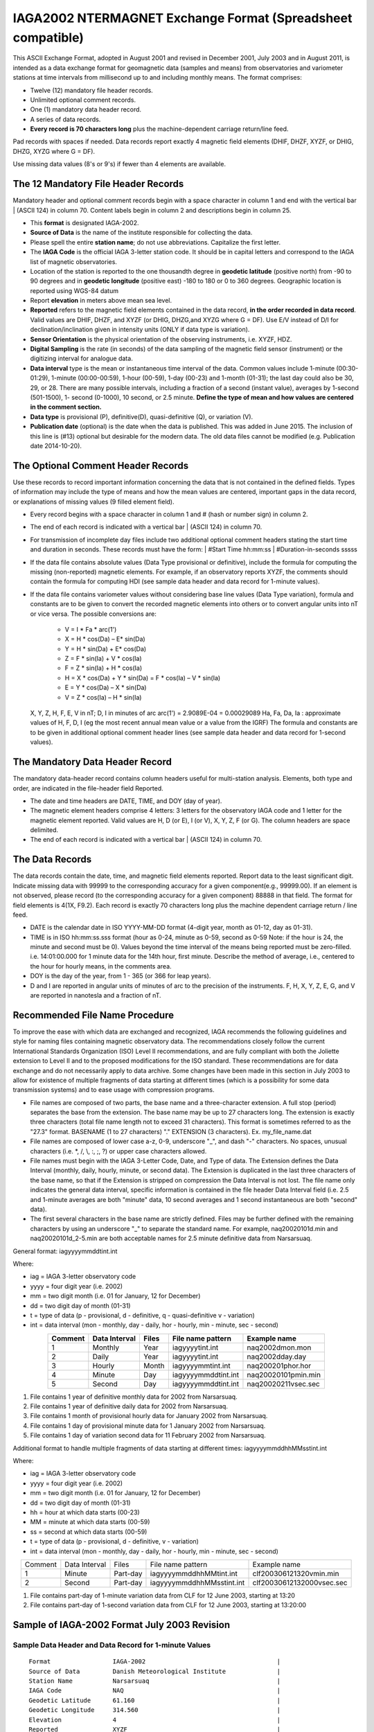.. _app_iaga_2002:

IAGA2002 NTERMAGNET Exchange Format (Spreadsheet compatible)
-------------------------------------------------------------

This ASCII Exchange Format, adopted in August 2001 and revised in
December 2001, July 2003 and in August 2011, is intended as a data
exchange format for geomagnetic data (samples and means) from
observatories and variometer stations at time intervals from millisecond
up to and including monthly means. The format comprises:

- Twelve (12) mandatory file header records.
- Unlimited optional comment records.
- One (1) mandatory data header record.
- A series of data records.
- **Every record is 70 characters long** plus the machine-dependent
  carriage return/line feed.

Pad records with spaces if needed. Data records report exactly 4
magnetic field elements (DHIF, DHZF, XYZF, or DHIG, DHZG, XYZG where G =
DF).

Use missing data values (8's or 9's) if fewer than 4 elements are
available.

The 12 Mandatory File Header Records
````````````````````````````````````

Mandatory header and optional comment records begin with a space
character in column 1 and end with the vertical bar \| (ASCII 124) in
column 70. Content labels begin in column 2 and descriptions begin in
column 25.

- This **format** is designated IAGA-2002.
- **Source of Data** is the name of the institute responsible for
  collecting the data.
- Please spell the entire **station name**; do not use abbreviations.
  Capitalize the first letter.
- The **IAGA Code** is the official IAGA 3-letter station code. It
  should be in capital letters and correspond to the IAGA list of
  magnetic observatories.
- Location of the station is reported to the one thousandth degree in
  **geodetic latitude** (positive north) from -90 to 90 degrees and in
  **geodetic longitude** (positive east) -180 to 180 or 0 to 360
  degrees. Geographic location is reported using WGS-84 datum
- Report **elevation** in meters above mean sea level.
- **Reported** refers to the magnetic field elements contained in the
  data record, **in the order recorded in data record**. Valid values
  are DHIF, DHZF, and XYZF (or DHIG, DHZG,and XYZG where G = DF). Use
  E/V instead of D/I for declination/inclination given in intensity
  units (ONLY if data type is variation).
- **Sensor Orientation** is the physical orientation of the observing
  instruments, i.e. XYZF, HDZ.
- **Digital Sampling** is the rate (in seconds) of the data sampling of
  the magnetic field sensor (instrument) or the digitizing interval for
  analogue data.
- **Data interval** type is the mean or instantaneous time interval of
  the data. Common values include 1-minute (00:30-01:29), 1-minute
  (00:00-00:59), 1-hour (00-59), 1-day (00-23) and 1-month (01-31); the
  last day could also be 30, 29, or 28. There are many possible
  intervals, including a fraction of a second (instant value), averages
  by 1-second (501-1500), 1- second (0-1000), 10 second, or 2.5 minute.
  **Define the type of mean and how values are centered in the comment section.**
- **Data type** is provisional (P), definitive(D), quasi-definitive
  (Q), or variation (V).
- **Publication date** (optional) is the date when the data is
  published. This was added in June 2015. The inclusion of this line is
  (#13) optional but desirable for the modern data. The old data files
  cannot be modified (e.g. Publication date 2014-10-20).

The Optional Comment Header Records
```````````````````````````````````

Use these records to record important information concerning the data
that is not contained in the defined fields. Types of information may
include the type of means and how the mean values are centered,
important gaps in the data record, or explanations of missing values (9
filled element field).

- Every record begins with a space character in column 1 and # (hash or
  number sign) in column 2.

- The end of each record is indicated with a vertical bar \| (ASCII
  124) in column 70.

- For transmission of incomplete day files include two additional
  optional comment headers stating the start time and duration in
  seconds. These records must have the form:
  | #Start Time hh:mm:ss
  | #Duration-in-seconds sssss

- If the data file contains absolute values (Data Type provisional or
  definitive), include the formula for computing the missing
  (non-reported) magnetic elements. For example, if an observatory
  reports XYZF, the comments should contain the formula for computing
  HDI (see sample data header and data record for 1-minute values).

- If the data file contains variometer values without considering base
  line values (Data Type variation), formula and constants are to be
  given to convert the recorded magnetic elements into others or to
  convert angular units into nT or vice versa. The possible conversions
  are:

      - V = I \* Fa \* arc(1')
      - X = H \* cos(Da) – E\* sin(Da)
      - Y = H \* sin(Da) + E\* cos(Da)
      - Z = F \* sin(Ia) + V \* cos(Ia)
      - F = Z \* sin(Ia) + H \* cos(Ia)
      - H = X \* cos(Da) + Y \* sin(Da) = F \* cos(Ia) – V \* sin(Ia)
      - E = Y \* cos(Da) – X \* sin(Da)
      - V = Z \* cos(Ia) – H \* sin(Ia)

  X, Y, Z, H, F, E, V in nT; D, I in minutes of arc
  arc(1') = 2.9089E-04 = 0.00029089
  Ha, Fa, Da, Ia : approximate values of H, F, D, I (eg the most recent
  annual mean value or a value from the IGRF)
  The formula and constants are to be given in additional optional
  comment header lines (see sample data header and data record for 1-second values).

The Mandatory Data Header Record
````````````````````````````````

The mandatory data-header record contains column headers useful for
multi-station analysis. Elements, both type and order, are indicated in
the file-header field Reported.

- The date and time headers are DATE, TIME, and DOY (day of year).
- The magnetic element headers comprise 4 letters: 3 letters for the
  observatory IAGA code and 1 letter for the magnetic element reported.
  Valid values are H, D (or E), I (or V), X, Y, Z, F (or G). The column
  headers are space delimited.
- The end of each record is indicated with a vertical bar \| (ASCII 124) in column 70.

The Data Records
````````````````

The data records contain the date, time, and magnetic field elements
reported. Report data to the least significant digit. Indicate missing
data with 99999 to the corresponding accuracy for a given
component(e.g., 99999.00). If an element is not observed, please record
(to the corresponding accuracy for a given component) 88888 in that
field. The format for field elements is 4(1X, F9.2). Each record is
exactly 70 characters long plus the machine dependent carriage return /
line feed.

- DATE is the calendar date in ISO YYYY-MM-DD format (4-digit year,
  month as 01-12, day as 01-31).
- TIME is in ISO hh:mm:ss.sss format (hour as 0-24, minute as 0-59,
  second as 0-59 Note: if the hour is 24, the minute and second must be
  0). Values beyond the time interval of the means being reported must
  be zero-filled.
  i.e. 14:01:00.000 for 1 minute data for the 14th hour, first minute.
  Describe the method of average, i.e., centered to the hour for hourly
  means, in the comments area.
- DOY is the day of the year, from 1 - 365 (or 366 for leap years).
- D and I are reported in angular units of minutes of arc to the
  precision of the instruments. F, H, X, Y, Z, E, G, and V are reported
  in nanotesla and a fraction of nT.

Recommended File Name Procedure
````````````````````````````````

To improve the ease with which data are exchanged and recognized, IAGA
recommends the following guidelines and style for naming files
containing magnetic observatory data. The recommendations closely follow
the current International Standards Organization (ISO) Level II
recommendations, and are fully compliant with both the Joliette
extension to Level II and to the proposed modifications for the ISO
standard. These recommendations are for data exchange and do not
necessarily apply to data archive. Some changes have been made in this
section in July 2003 to allow for existence of multiple fragments of
data starting at different times (which is a possibility for some data
transmission systems) and to ease usage with compression programs.

- File names are composed of two parts, the base name and a
  three-character extension. A full stop (period) separates the base
  from the extension. The base name may be up to 27 characters long.
  The extension is exactly three characters (total file name length not
  to exceed 31 characters). This format is sometimes referred to as the
  "27.3" format. BASENAME (1 to 27 characters) "." EXTENSION (3
  characters). Ex. my_file_name.dat
- File names are composed of lower case a-z, 0-9, underscore "_", and
  dash "-" characters. No spaces, unusual characters (i.e. \*, /, \\,
  :, ;, ?) or upper case characters allowed.
- File names must begin with the IAGA 3-Letter Code, Date, and Type of
  data. The Extension defines the Data Interval (monthly, daily,
  hourly, minute, or second data). The Extension is duplicated in the
  last three characters of the base name, so that if the Extension is
  stripped on compression the Data Interval is not lost. The file name
  only indicates the general data interval, specific information is
  contained in the file header Data Interval field (i.e. 2.5 and
  1-minute averages are both "minute" data, 10 second averages and 1
  second instantaneous are both "second" data).
- The first several characters in the base name are strictly defined.
  Files may be further defined with the remaining characters by using
  an underscore "_" to separate the standard name. For example,
  naq20020101d.min and naq20020101d_2-5.min are both acceptable names
  for 2.5 minute definitive data from Narsarsuaq.

General format: iagyyyymmddtint.int

Where:

- iag = IAGA 3-letter observatory code
- yyyy = four digit year (i.e. 2002)
- mm = two digit month (i.e. 01 for January, 12 for December)
- dd = two digit day of month (01-31)
- t = type of data (p - provisional, d - definitive, q -
  quasi-definitive v - variation)
- int = data interval (mon - monthly, day - daily, hor - hourly, min -
  minute, sec - second)

.. tabularcolumns:: |p{2cm}|p{2cm}|p{1cm}|p{3cm}|p{4cm}|

.. table::
    :widths: auto
    :align: center

    ======= ============= ===== =================== ===================
    Comment Data Interval Files File name pattern   Example name
    ======= ============= ===== =================== ===================
    1       Monthly       Year  iagyyyytint.int     naq2002dmon.mon
    2       Daily         Year  iagyyyytint.int     naq2002dday.day
    3       Hourly        Month iagyyyymmtint.int   naq200201phor.hor
    4       Minute        Day   iagyyyymmddtint.int naq20020101pmin.min
    5       Second        Day   iagyyyymmddtint.int naq20020211vsec.sec
    ======= ============= ===== =================== ===================

#. File contains 1 year of definitive monthly data for 2002 from
   Narsarsuaq.
#. File contains 1 year of definitive daily data for 2002 from
   Narsarsuaq.
#. File contains 1 month of provisional hourly data for January 2002
   from Narsarsuaq.
#. File contains 1 day of provisional minute data for 1 January 2002
   from Narsarsuaq.
#. File contains 1 day of variation second data for 11 February 2002
   from Narsarsuaq.

Additional format to handle multiple fragments of data starting at
different times: iagyyyymmddhhMMsstint.int

Where:

- iag = IAGA 3-letter observatory code
- yyyy = four digit year (i.e. 2002)
- mm = two digit month (i.e. 01 for January, 12 for December)
- dd = two digit day of month (01-31)
- hh = hour at which data starts (00-23)
- MM = minute at which data starts (00-59)
- ss = second at which data starts (00-59)
- t = type of data (p - provisional, d - definitive, v - variation)
- int = data interval (mon - monthly, day - daily, hor - hourly, min -
  minute, sec - second)


.. tabularcolumns:: |p{1.5cm}|p{2cm}|p{1.5cm}|p{4.5cm}|p{4cm}|

.. table::
    :widths: auto
    :align: center

    ======= ============= ======== ========================= =========================
    Comment Data Interval Files    File name pattern         Example name
    1       Minute        Part-day iagyyyymmddhhMMtint.int   clf200306121320vmin.min
    2       Second        Part-day iagyyyymmddhhMMsstint.int clf20030612132000vsec.sec
    ======= ============= ======== ========================= =========================


#. File contains part-day of 1-minute variation data from CLF for 12
   June 2003, starting at 13:20
#. File contains part-day of 1-second variation data from CLF for 12
   June 2003, starting at 13:20:00

Sample of IAGA-2002 Format July 2003 Revision
`````````````````````````````````````````````

Sample Data Header and Data Record for 1-minute Values
""""""""""""""""""""""""""""""""""""""""""""""""""""""

.. highlight:: none

::

      Format                 IAGA-2002                                    |
      Source of Data         Danish Meteorological Institute              |
      Station Name           Narsarsuaq                                   |
      IAGA Code              NAQ                                          |
      Geodetic Latitude      61.160                                       |
      Geodetic Longitude     314.560                                      |
      Elevation              4                                            |
      Reported               XYZF                                         |
      Sensor Orientation     DIF                                          |
      Digital Sampling       0.01 seconds                                 |
      Data Interval Type     Filtered 1-minute (00:30 - 01:29)            |
      Data Type              Definitive                                   |
      # This area is where the data source or distributor can include     |
      # any additional information needed for proper use of data. For     |
      # example, the observers name and contact, notes on a change of     |
      # instrumentation, reasons for missing data values, definition of   |
      # observed values, geomagnetic location of the observatory, etc.    |
      # This area should also contain the formula for computing the non-  |
      # reported elements and components of the INTERMAGNET binary        |
      # format which do not fit elsewhere. These include:                 |
      # D-conversion:                                                     |
      # = H/3438*10000.                                                   |
      # which is word 8 in the INTERMAGNET binary format and is used      |
      # to convert variations of D in minutes of arc <-> nT. Please       |
      # note that all of the header records and comment records begin     |
      # with a space in column 1, end with a | (ASCII 124), and are       |
      # padded with spaces - never with tabs.                             |
      # H = squareroot(X*X + Y*Y), cos D = X/H, sin I = Z/F               |
     DATE       TIME         DOY     NAQX      NAQY      NAQZ      NAQF   |
     2001-03-13 00:00:00.000 072     10800.11 -6100.23   53381.51  54801.12
     2001-03-13 00:01:00.000 072     10800.31 -6100.20   53381.51  54801.12
     2001-03-13 00:02:00.000 072     10801.11 -6101.23   99999.00  54801.12
     2001-03-13 00:03:00.000 072     10803.12 -6100.23   99999.00  54801.12


Sample Data Header and Data Record for Hourly Values
""""""""""""""""""""""""""""""""""""""""""""""""""""


| The header record for Data Interval Type might read:
| Data Interval Type 1-hour (00 - 59). Note filler for non-reported element.

::

     DATE       TIME         DOY     NAQX      NAQY      NAQZ      NAQF   |
     2001-03-13 00:00:00.000 072     10800.11 -6100.23   53381.51  88888.00
     2001-03-13 01:00:00.000 072     10800.31 -6100.20   53381.51  88888.00
     2001-03-13 02:00:00.000 072     10801.11 -6101.23   53381.50  88888.00
     2001-03-13 03:00:00.000 072     10803.12 -6100.23   99999.00  88888.00


Sample Data Header and Data Record for Monthly Values
"""""""""""""""""""""""""""""""""""""""""""""""""""""


| The header record for Data Interval Type might read:
| Data Interval Type 1-month (01 - 31). Note filler for non-reported element.


::

    DATE       TIME         DOY     NAQX      NAQY      NAQZ      NAQF   |
    2001-01-15 00:00:00.000 015     10800.11 -6100.23   53381.51  88888.00
    2001-02-14 00:00:00.000 045     10800.31 -6100.20   53381.51  88888.00
    2001-03-15 00:00:00.000 074     10801.11 -6101.23   53381.50  88888.00
    2001-04-15 00:00:00.000 105     10803.12 -6100.23   99999.00  88888.00


Sample Data Header and Data Record for 1-second Values
""""""""""""""""""""""""""""""""""""""""""""""""""""""

.. highlight:: none

::

    Format                 IAGA-2002                                    |
    Source of Data         Danish Meteorological Institute              |
    Station Name           Narsarsuaq                                   |
    IAGA CODE              NAQ                                          |
    Geodetic Latitude      61.160                                       |
    Geodetic Longitude     314.560                                      |
    Elevation              4                                            |
    Reported               HEZF                                         |
    Sensor Orientation     HEZF                                         |
    Digital Sampling       1 seconds                                    |
    Data Interval Type     1-second instantaneous                       |
    Data Type              Variation                                    |
    # This area should contain additional information needed            |
    # in order to transform the reported elements. For the data in this |
    # sample information about the declination at the observatory is    |
    # needed in order to tranform the variation data from HEZ to the    |
    # widely used XYZ orientation. Also information about the value of  |
    # horizontal field H can be useful to convert E-variations in nT to |
    # variations in minutes of arcs.                                    |
    # E = D * Ha * 0.00029089                                           |
    # Ha = 17123.45                                                     |
    # X = H * cos(Da) B E* sin(Da)                                      |
    # Y = H * sin(Da) + E* cos(Da)                                      |
    # Da = 312.89 minutes of arc                                        |
   DATE       TIME         DOY     NAQH      NAQE      NAQZ      NAQF   |
   2001-03-13 00:00:00.000 072       800.11   -100.23    381.51  54801.12
   2001-03-13 00:00:01.000 072       800.31   -100.20    381.51  54802.32
   2001-03-13 00:00:02.000 072       801.11   -101.23  99999.00  54803.22
   2001-03-13 00:00:03.000 072       803.12   -100.23  99999.00  54803.43


Sample Data Header and Data Record for 5-Millisecond Values
"""""""""""""""""""""""""""""""""""""""""""""""""""""""""""


| The header record for Data Interval Type might read:
| Data Interval Type 5-millisecond (instantaneous values). Note filler for missing element.

.. highlight:: none

::

    DATE       TIME         DOY     NAQX      NAQY      NAQZ      NAQF   |
    2001-03-13 00:00:00.000 072     10800.11 -6100.23   53381.51  99999.00
    2001-03-13 00:00:00.005 072     10800.31 -6100.20   53381.51  99999.00
    2001-03-13 00:00:00.010 072     10801.11 -6101.23   53381.50  54801.12
    2001-03-13 00:00:00.015 072     10803.12 -6100.23   99999.00  54801.12
